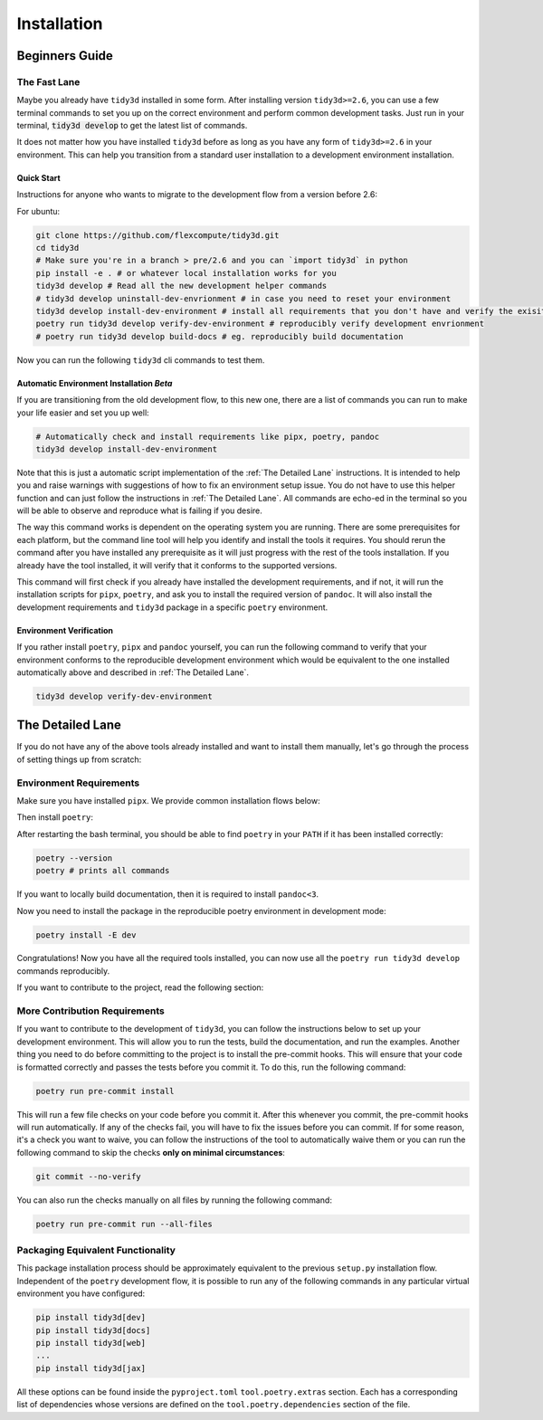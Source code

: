 Installation
==============

Beginners Guide
---------------



The Fast Lane
^^^^^^^^^^^^^

Maybe you already have ``tidy3d`` installed in some form. After installing version ``tidy3d>=2.6``, you can use a few terminal commands to set you up on the correct environment and perform common development tasks. Just run in your terminal, :code:`tidy3d develop` to get the latest list of commands.

It does not matter how you have installed ``tidy3d`` before as long as you have any form of ``tidy3d>=2.6`` in your environment. This can help you transition from a standard user installation to a development environment installation.

Quick Start
''''''''''''

Instructions for anyone who wants to migrate to the development flow from a version before 2.6:

For ubuntu:

.. code-block:: bash

    git clone https://github.com/flexcompute/tidy3d.git
    cd tidy3d
    # Make sure you're in a branch > pre/2.6 and you can `import tidy3d` in python
    pip install -e . # or whatever local installation works for you
    tidy3d develop # Read all the new development helper commands
    # tidy3d develop uninstall-dev-envrionment # in case you need to reset your environment
    tidy3d develop install-dev-environment # install all requirements that you don't have and verify the exisiting ones
    poetry run tidy3d develop verify-dev-environment # reproducibly verify development envrionment
    # poetry run tidy3d develop build-docs # eg. reproducibly build documentation

Now you can run the following ``tidy3d`` cli commands to test them.


Automatic Environment Installation *Beta*
''''''''''''''''''''''''''''''''''''''''''

If you are transitioning from the old development flow, to this new one, there are a list of commands you can run to make your life easier and set you up well:

.. code::

    # Automatically check and install requirements like pipx, poetry, pandoc
    tidy3d develop install-dev-environment

Note that this is just a automatic script implementation of the :ref:`The Detailed Lane` instructions. It is intended to help you and raise warnings with suggestions of how to fix an environment setup issue. You do not have to use this helper function and can just follow the instructions in  :ref:`The Detailed Lane`. All commands are echo-ed in the terminal so you will be able to observe and reproduce what is failing if you desire.

The way this command works is dependent on the operating system you are running. There are some prerequisites for each platform, but the command line tool will help you identify and install the tools it requires. You should rerun the command after you have installed any prerequisite as it will just progress with the rest of the tools installation. If you already have the tool installed, it will verify that it conforms to the supported versions.

This command will first check if you already have installed the development requirements, and if not, it will run the installation scripts for ``pipx``, ``poetry``, and ask you to install the required version of ``pandoc``. It will also install the development requirements and ``tidy3d`` package in a specific ``poetry`` environment.

Environment Verification
''''''''''''''''''''''''

If you rather install ``poetry``, ``pipx`` and ``pandoc`` yourself, you can run the following command to verify that your environment conforms to the reproducible development environment which would be equivalent to the one installed automatically above and described in :ref:`The Detailed Lane`.

.. code::

    tidy3d develop verify-dev-environment


The Detailed Lane
------------------

If you do not have any of the above tools already installed and want to install them manually, let's go through the process of setting things up from scratch:


Environment Requirements
^^^^^^^^^^^^^^^^^^^^^^^^

Make sure you have installed ``pipx``. We provide common installation flows below:

.. tabs::

   .. group-tab:: Ubuntu 22.04

        This installation flow requires a ``python3`` installation. Depending how you have installed ``python3``, you may have to edit this command to run on your target installation. Further instructions by ``pipx`` `here <https://github.com/pypa/pipx?tab=readme-ov-file#on-linux>`_

        .. code-block:: bash

            python3 -m pip install --user pipx
            python3 -m pipx ensurepath

   .. group-tab:: macOS

        This installation flow uses `homebrew <https://brew.sh/>`_. Further instructions by ``pipx`` `here <https://github.com/pypa/pipx?tab=readme-ov-file#on-macos>`_

        .. code-block:: bash

            brew install pipx
            pipx ensurepath

   .. group-tab:: Windows

        This installation flow uses `scoop <https://scoop.sh/>`_. Further instructions by ``pipx`` `here <https://github.com/pypa/pipx?tab=readme-ov-file#on-windows>`_

        .. code-block:: bash

            scoop install pipx
            pipx ensurepath


Then install ``poetry``:

.. tabs::

   .. group-tab:: Ubuntu 22.04

        Further instructions in the `poetry installation instructions <https://python-poetry.org/docs/#installation>`_

        .. code-block:: bash

            python3 -m pipx install poetry

   .. group-tab:: macOS

        Further instructions in the `poetry installation instructions <https://python-poetry.org/docs/#installation>`_

        .. code-block:: bash

            pipx install poetry

   .. group-tab:: Windows

        Further instructions in the `poetry installation instructions <https://python-poetry.org/docs/#installation>`_

        .. code-block:: bash

            pipx install poetry


After restarting the bash terminal, you should be able to find ``poetry`` in your ``PATH`` if it has been installed correctly:

.. code::

    poetry --version
    poetry # prints all commands


If you want to locally build documentation, then it is required to install ``pandoc<3``.

.. tabs::

   .. group-tab:: Ubuntu 22.04

        Further instructions in the `pandoc installation instructions <https://pandoc.org/installing.html#linux>`_. Note you will need permissions to do this.

        .. code-block:: bash

            sudo apt-get update
            sudo apt-get install pandoc

   .. group-tab:: macOS

        Further instructions in the `poetry installation instructions <https://pandoc.org/installing.html#macos>`_

        .. code-block:: bash

            brew install pandoc@2.9

   .. group-tab:: Windows

        This installation flow uses `Chocolatey <https://chocolatey.org/>`_. Further instructions in the `poetry installation instructions <https://pandoc.org/installing.html#windows>`_

        .. code-block:: bash

           choco install pandoc --version="2.9"

Now you need to install the package in the reproducible poetry environment in development mode:

.. code::

    poetry install -E dev

Congratulations! Now you have all the required tools installed, you can now use all the ``poetry run tidy3d develop`` commands reproducibly.

If you want to contribute to the project, read the following section:


More Contribution Requirements
^^^^^^^^^^^^^^^^^^^^^^^^^^^^^^^^

If you want to contribute to the development of ``tidy3d``, you can follow the instructions below to set up your development environment. This will allow you to run the tests, build the documentation, and run the examples. Another thing you need to do before committing to the project is to install the pre-commit hooks. This will ensure that your code is formatted correctly and passes the tests before you commit it. To do this, run the following command:

.. code::

    poetry run pre-commit install

This will run a few file checks on your code before you commit it. After this whenever you commit, the pre-commit hooks will run automatically. If any of the checks fail, you will have to fix the issues before you can commit. If for some reason, it's a check you want to waive, you can follow the instructions of the tool to automatically waive them or you can run the following command to skip the checks **only on minimal circumstances**:

.. code::

    git commit --no-verify

You can also run the checks manually on all files by running the following command:

.. code::

    poetry run pre-commit run --all-files


Packaging Equivalent Functionality
^^^^^^^^^^^^^^^^^^^^^^^^^^^^^^^^^^^

This package installation process should be  approximately equivalent to the previous ``setup.py`` installation flow. Independent of the ``poetry`` development flow, it is possible to run any of the following commands in any particular virtual environment you have configured:

.. code::

    pip install tidy3d[dev]
    pip install tidy3d[docs]
    pip install tidy3d[web]
    ...
    pip install tidy3d[jax]

All these options can be found inside the ``pyproject.toml`` ``tool.poetry.extras`` section. Each has a corresponding list of dependencies whose versions are defined on the ``tool.poetry.dependencies`` section of the file.

